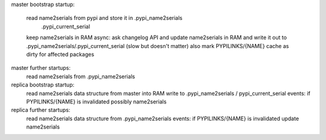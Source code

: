 

master bootstrap startup:

    read name2serials from pypi and store it in .pypi_name2serials
                                                .pypi_current_serial
    keep name2serials in RAM
    async: ask changelog API and update name2serials in RAM and write
    it out to .pypi_name2serials/.pypi_current_serial (slow but doesn't matter)
    also mark PYPILINKS/{NAME} cache as dirty for affected packages

master further startups:
    read name2serials from .pypi_name2serials

replica bootstrap startup:
    read name2serials data structure from master into RAM
    write to .pypi_name2serials  / pypi_current_serial
    events: if PYPILINKS/{NAME} is invalidated possibly name2serials

replica further startups:
    read name2serials data structure from .pypi_name2serials
    events: if PYPILINKS/{NAME} is invalidated update name2serials


